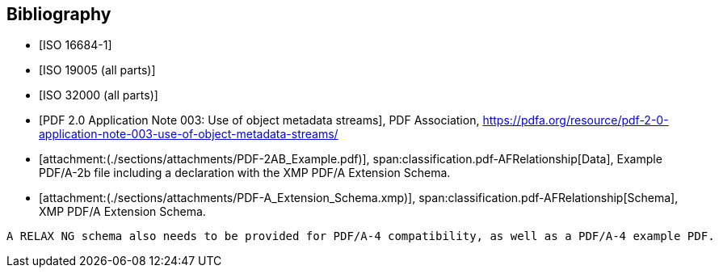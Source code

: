 // See https://www.relaton.org/guides/ for all the various citation guides from different SDOs.
// To ensure correctness of each reference, rely on MN to construct the appropriate normative references whenever possible.
// To test if a reference is working: `relaton fetch "ETSI EN 319 122-1 V1.3.1 (2023-06)"`
//
// See also https://www.metanorma.org/author/topics/sections/bibliography/

[bibliography,normative=false]
== Bibliography

* [[[ISO_16684_1, ISO 16684-1]]]

* [[[ISO_19005, ISO 19005 (all parts)]]]

* [[[ISO_32000, ISO 32000 (all parts)]]]

* [[[OBJECT_METADATA, PDF 2.0 Application Note 003: Use of object metadata streams]]], PDF Association, https://pdfa.org/resource/pdf-2-0-application-note-003-use-of-object-metadata-streams/

// Bibliography is also needed to support attachments in Metanorma. These won't occur in the output.
// See https://www.metanorma.org/author/topics/sections/attachments/

* [[[PDF-2AB_Example,attachment:(./sections/attachments/PDF-2AB_Example.pdf)]]], span:classification.pdf-AFRelationship[Data], Example PDF/A-2b file including a declaration with the XMP PDF/A Extension Schema.

* [[[PDFA_Extension_Schema,attachment:(./sections/attachments/PDF-A_Extension_Schema.xmp)]]], span:classification.pdf-AFRelationship[Schema], XMP PDF/A Extension Schema.

[EDITOR]
----
A RELAX NG schema also needs to be provided for PDF/A-4 compatibility, as well as a PDF/A-4 example PDF.
----
